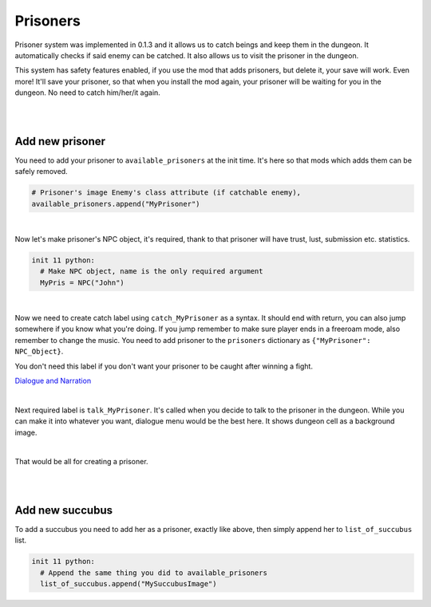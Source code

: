 Prisoners
=========

Prisoner system was implemented in 0.1.3 and it allows us to catch beings and keep them in the dungeon.
It automatically checks if said enemy can be catched.
It also allows us to visit the prisoner in the dungeon.

This system has safety features enabled, if you use the mod that adds prisoners, but delete it, your save will work.
Even more! It'll save your prisoner, so that when you install the mod again, your prisoner will be waiting for you in the dungeon.
No need to catch him/her/it again.

|
|

Add new prisoner
----------------

You need to add your prisoner to ``available_prisoners`` at the init time.
It's here so that mods which adds them can be safely removed.

.. code-block:: python

  # Prisoner's image Enemy's class attribute (if catchable enemy),
  available_prisoners.append("MyPrisoner")

|

Now let's make prisoner's NPC object, it's required, thank to that prisoner will have trust, lust, submission etc. statistics.

.. code-block:: python

  init 11 python:
    # Make NPC object, name is the only required argument
    MyPris = NPC("John")

|

Now we need to create catch label using ``catch_MyPrisoner`` as a syntax.
It should end with return, you can also jump somewhere if you know what you're doing.
If you jump remember to make sure player ends in a freeroam mode, also remember to change the music.
You need to add prisoner to the ``prisoners`` dictionary as ``{"MyPrisoner": NPC_Object}``.

You don't need this label if you don't want your prisoner to be caught after winning a fight.

`Dialogue and Narration <https://www.renpy.org/doc/html/dialogue.html?highlight=dialogues#dialogue-and-narration>`_

.. code-block::
  :linenos:

  label catch_MyPrisoner:
    ... talk ...
    ... event ...
    ... or whatever you want to happen here ...

    # $ allows to add one line python statement in renpy's labels or screens
    #
    $prisoners.update({"MyPrisoner": MyPris})
    return

|

Next required label is ``talk_MyPrisoner``. It's called when you decide to talk to the prisoner in the dungeon.
While you can make it into whatever you want, dialogue menu would be the best here. It shows dungeon cell as a background image.

.. code-block:: python
  :linenos:

  label talk_MyPrisoner:
    show myprisoner calm
    ... dialogue / grettings ...

    menu .menu1:
      "Option1":
        ... dialogue ...
        # Return to dialogue choosing menu
        jump .menu1

      "Option2":
        ... dialogue ...
        jump .menu1

      "Leave":
        # Leave the talk, return to the dungeon freeroam
        jump room_hotel_dungeon

|

That would be all for creating a prisoner.

|
|

Add new succubus
----------------

To add a succubus you need to add her as a prisoner, exactly like above, then simply append her to ``list_of_succubus`` list.

.. code-block:: python

  init 11 python:
    # Append the same thing you did to available_prisoners
    list_of_succubus.append("MySuccubusImage")
